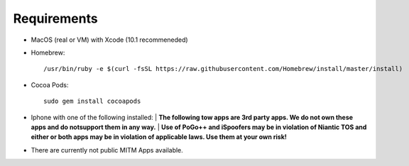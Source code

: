 #############################
Requirements
#############################

- MacOS (real or VM) with Xcode (10.1 recommeneded)
- Homebrew::

    /usr/bin/ruby -e $(curl -fsSL https://raw.githubusercontent.com/Homebrew/install/master/install)
    
- Cocoa Pods::

    sudo gem install cocoapods 
    

- Iphone with one of the following installed:
  | **The following tow apps are 3rd party apps. We do not own these apps and do notsupport them in any way.**
  | **Use of PoGo++ and iSpoofers may be in violation of Niantic TOS and either or both apps may be in violation of applicable laws. Use them at your own risk!**

- There are currently not public MITM Apps available.
